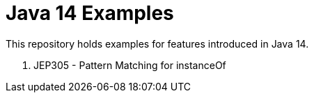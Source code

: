 # Java 14 Examples

This repository holds examples for features introduced in Java 14.

. JEP305 - Pattern Matching for instanceOf

